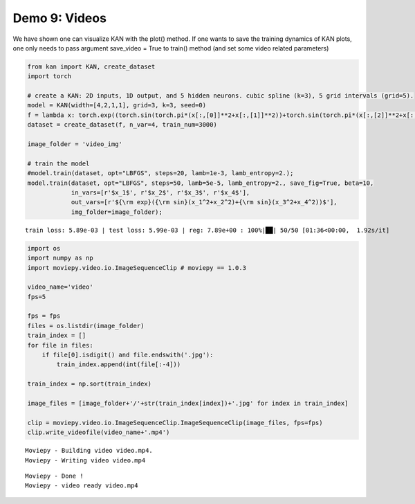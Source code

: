 Demo 9: Videos
==============

We have shown one can visualize KAN with the plot() method. If one wants
to save the training dynamics of KAN plots, one only needs to pass
argument save_video = True to train() method (and set some video related
parameters)

.. code:: ipython3

    from kan import KAN, create_dataset
    import torch
    
    # create a KAN: 2D inputs, 1D output, and 5 hidden neurons. cubic spline (k=3), 5 grid intervals (grid=5).
    model = KAN(width=[4,2,1,1], grid=3, k=3, seed=0)
    f = lambda x: torch.exp((torch.sin(torch.pi*(x[:,[0]]**2+x[:,[1]]**2))+torch.sin(torch.pi*(x[:,[2]]**2+x[:,[3]]**2)))/2)
    dataset = create_dataset(f, n_var=4, train_num=3000)
    
    image_folder = 'video_img'
    
    # train the model
    #model.train(dataset, opt="LBFGS", steps=20, lamb=1e-3, lamb_entropy=2.);
    model.train(dataset, opt="LBFGS", steps=50, lamb=5e-5, lamb_entropy=2., save_fig=True, beta=10, 
                in_vars=[r'$x_1$', r'$x_2$', r'$x_3$', r'$x_4$'],
                out_vars=[r'${\rm exp}({\rm sin}(x_1^2+x_2^2)+{\rm sin}(x_3^2+x_4^2))$'],
                img_folder=image_folder);



.. parsed-literal::

    train loss: 5.89e-03 | test loss: 5.99e-03 | reg: 7.89e+00 : 100%|██| 50/50 [01:36<00:00,  1.92s/it]


.. code:: ipython3

    import os
    import numpy as np
    import moviepy.video.io.ImageSequenceClip # moviepy == 1.0.3
    
    video_name='video'
    fps=5
    
    fps = fps
    files = os.listdir(image_folder)
    train_index = []
    for file in files:
        if file[0].isdigit() and file.endswith('.jpg'):
            train_index.append(int(file[:-4]))
    
    train_index = np.sort(train_index)
    
    image_files = [image_folder+'/'+str(train_index[index])+'.jpg' for index in train_index]
    
    clip = moviepy.video.io.ImageSequenceClip.ImageSequenceClip(image_files, fps=fps)
    clip.write_videofile(video_name+'.mp4')


.. parsed-literal::

    Moviepy - Building video video.mp4.
    Moviepy - Writing video video.mp4
    


.. parsed-literal::

                                                                                    

.. parsed-literal::

    Moviepy - Done !
    Moviepy - video ready video.mp4


